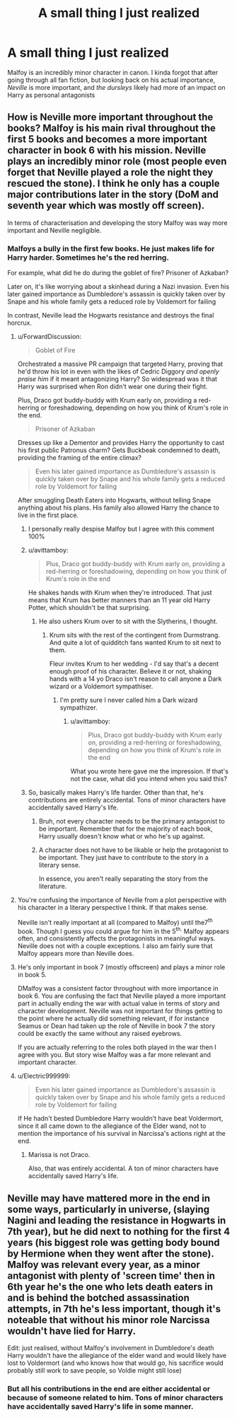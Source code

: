 #+TITLE: A small thing I just realized

* A small thing I just realized
:PROPERTIES:
:Author: Batpresident
:Score: 21
:DateUnix: 1547214783.0
:DateShort: 2019-Jan-11
:END:
Malfoy is an incredibly minor character in canon. I kinda forgot that after going through all fan fiction, but looking back on his actual importance, /Neville/ is more important, and /the dursleys/ likely had more of an impact on Harry as personal antagonists


** How is Neville more important throughout the books? Malfoy is his main rival throughout the first 5 books and becomes a more important character in book 6 with his mission. Neville plays an incredibly minor role (most people even forget that Neville played a role the night they rescued the stone). I think he only has a couple major contributions later in the story (DoM and seventh year which was mostly off screen).

In terms of characterisation and developing the story Malfoy was way more important and Neville negligible.
:PROPERTIES:
:Author: MartDiamond
:Score: 30
:DateUnix: 1547216365.0
:DateShort: 2019-Jan-11
:END:

*** Malfoys a bully in the first few books. He just makes life for Harry harder. Sometimes he's the red herring.

For example, what did he do during the goblet of fire? Prisoner of Azkaban?

Later on, it's like worrying about a skinhead during a Nazi invasion. Even his later gained importance as Dumbledore's assassin is quickly taken over by Snape and his whole family gets a reduced role by Voldemort for failing

In contrast, Neville lead the Hogwarts resistance and destroys the final horcrux.
:PROPERTIES:
:Author: Batpresident
:Score: 2
:DateUnix: 1547216940.0
:DateShort: 2019-Jan-11
:END:

**** u/ForwardDiscussion:
#+begin_quote
  Goblet of Fire
#+end_quote

Orchestrated a massive PR campaign that targeted Harry, proving that he'd throw his lot in even with the likes of Cedric Diggory /and openly praise him/ if it meant antagonizing Harry? So widespread was it that Harry was surprised when Ron didn't wear one during their fight.

Plus, Draco got buddy-buddy with Krum early on, providing a red-herring or foreshadowing, depending on how you think of Krum's role in the end.

#+begin_quote
  Prisoner of Azkaban
#+end_quote

Dresses up like a Dementor and provides Harry the opportunity to cast his first public Patronus charm? Gets Buckbeak condemned to death, providing the framing of the entire climax?

#+begin_quote
  Even his later gained importance as Dumbledore's assassin is quickly taken over by Snape and his whole family gets a reduced role by Voldemort for failing
#+end_quote

After smuggling Death Eaters into Hogwarts, without telling Snape anything about his plans. His family also allowed Harry the chance to live in the first place.
:PROPERTIES:
:Author: ForwardDiscussion
:Score: 44
:DateUnix: 1547232162.0
:DateShort: 2019-Jan-11
:END:

***** I personally really despise Malfoy but I agree with this comment 100%
:PROPERTIES:
:Author: darsynia
:Score: 10
:DateUnix: 1547242737.0
:DateShort: 2019-Jan-12
:END:


***** u/avittamboy:
#+begin_quote
  Plus, Draco got buddy-buddy with Krum early on, providing a red-herring or foreshadowing, depending on how you think of Krum's role in the end
#+end_quote

He shakes hands with Krum when they're introduced. That just means that Krum has better manners than an 11 year old Harry Potter, which shouldn't be that surprising.
:PROPERTIES:
:Author: avittamboy
:Score: 6
:DateUnix: 1547249599.0
:DateShort: 2019-Jan-12
:END:

****** He also ushers Krum over to sit with the Slytherins, I thought.
:PROPERTIES:
:Author: ForwardDiscussion
:Score: 2
:DateUnix: 1547254009.0
:DateShort: 2019-Jan-12
:END:

******* Krum sits with the rest of the contingent from Durmstrang. And quite a lot of quidditch fans wanted Krum to sit next to them.

Fleur invites Krum to her wedding - I'd say that's a decent enough proof of his character. Believe it or not, shaking hands with a 14 yo Draco isn't reason to call anyone a Dark wizard or a Voldemort sympathiser.
:PROPERTIES:
:Author: avittamboy
:Score: 3
:DateUnix: 1547254538.0
:DateShort: 2019-Jan-12
:END:

******** I'm pretty sure I never called him a Dark wizard sympathizer.
:PROPERTIES:
:Author: ForwardDiscussion
:Score: 1
:DateUnix: 1547257519.0
:DateShort: 2019-Jan-12
:END:

********* u/avittamboy:
#+begin_quote
  Plus, Draco got buddy-buddy with Krum early on, providing a red-herring or foreshadowing, depending on how you think of Krum's role in the end
#+end_quote

What you wrote here gave me the impression. If that's not the case, what did you intend when you said this?
:PROPERTIES:
:Author: avittamboy
:Score: 1
:DateUnix: 1547270465.0
:DateShort: 2019-Jan-12
:END:


***** So, basically makes Harry's life harder. Other than that, he's contributions are entirely accidental. Tons of minor characters have accidentally saved Harry's life.
:PROPERTIES:
:Author: Batpresident
:Score: 1
:DateUnix: 1547263360.0
:DateShort: 2019-Jan-12
:END:

****** Bruh, not every character needs to be the primary antagonist to be important. Remember that for the majority of each book, Harry usually doesn't know what or who he's up against.
:PROPERTIES:
:Author: ForwardDiscussion
:Score: 3
:DateUnix: 1547268117.0
:DateShort: 2019-Jan-12
:END:


****** A character does not have to be likable or help the protagonist to be important. They just have to contribute to the story in a literary sense.

In essence, you aren't really separating the story from the literature.
:PROPERTIES:
:Score: 1
:DateUnix: 1547320574.0
:DateShort: 2019-Jan-12
:END:


**** You're confusing the importance of Neville from a plot perspective with his character in a literary perspective I think. If that makes sense.

Neville isn't really important at all (compared to Malfoy) until the7^{th} book. Though I guess you could argue for him in the 5^{th.} Malfoy appears often, and consistently affects the protagonists in meaningful ways. Neville does not with a couple exceptions. I also am fairly sure that Malfoy appears more than Neville does.
:PROPERTIES:
:Author: kyle2143
:Score: 9
:DateUnix: 1547241953.0
:DateShort: 2019-Jan-12
:END:


**** He's only important in book 7 (mostly offscreen) and plays a minor role in book 5.

DMalfoy was a consistent factor throughout with more importance in book 6. You are confusing the fact that Neville played a more important part in actually ending the war with actual value in terms of story and character development. Neville was not important for things getting to the point where he actually did something relevant, if for instance Seamus or Dean had taken up the role of Neville in book 7 the story could be exactly the same without any raised eyebrows.

If you are actually referring to the roles both played in the war then I agree with you. But story wise Malfoy was a far more relevant and important character.
:PROPERTIES:
:Author: MartDiamond
:Score: 11
:DateUnix: 1547219304.0
:DateShort: 2019-Jan-11
:END:


**** u/Electric999999:
#+begin_quote
  Even his later gained importance as Dumbledore's assassin is quickly taken over by Snape and his whole family gets a reduced role by Voldemort for failing
#+end_quote

If He hadn't bested Dumbledore Harry wouldn't have beat Voldermort, since it all came down to the allegiance of the Elder wand, not to mention the importance of his survival in Narcissa's actions right at the end.
:PROPERTIES:
:Author: Electric999999
:Score: 2
:DateUnix: 1547254280.0
:DateShort: 2019-Jan-12
:END:

***** Marissa is not Draco.

Also, that was entirely accidental. A ton of minor characters have accidentally saved Harry's life.
:PROPERTIES:
:Author: Batpresident
:Score: 1
:DateUnix: 1547263138.0
:DateShort: 2019-Jan-12
:END:


** Neville may have mattered more in the end in some ways, particularly in universe, (slaying Nagini and leading the resistance in Hogwarts in 7th year), but he did next to nothing for the first 4 years (his biggest role was getting body bound by Hermione when they went after the stone).\\
Malfoy was relevant every year, as a minor antagonist with plenty of 'screen time' then in 6th year he's the one who lets death eaters in and is behind the botched assassination attempts, in 7th he's less important, though it's noteable that without his minor role Narcissa wouldn't have lied for Harry.

Edit: just realised, without Malfoy's involvement in Dumbledore's death Harry wouldn't have the allegiance of the elder wand and would likely have lost to Voldermort (and who knows how that would go, his sacrifice would probably still work to save people, so Voldie might still lose)
:PROPERTIES:
:Author: Electric999999
:Score: 4
:DateUnix: 1547253839.0
:DateShort: 2019-Jan-12
:END:

*** But all his contributions in the end are either accidental or because of someone related to him. Tons of minor characters have accidentally saved Harry's life in some manner.
:PROPERTIES:
:Author: Batpresident
:Score: 1
:DateUnix: 1547263238.0
:DateShort: 2019-Jan-12
:END:
